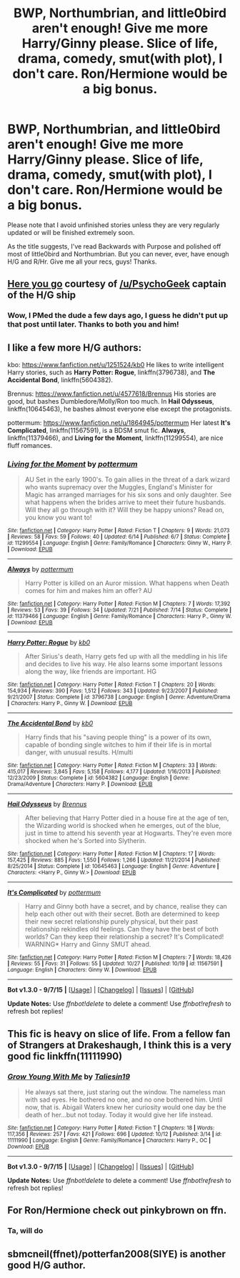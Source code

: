 #+TITLE: BWP, Northumbrian, and little0bird aren't enough! Give me more Harry/Ginny please. Slice of life, drama, comedy, smut(with plot), I don't care. Ron/Hermione would be a big bonus.

* BWP, Northumbrian, and little0bird aren't enough! Give me more Harry/Ginny please. Slice of life, drama, comedy, smut(with plot), I don't care. Ron/Hermione would be a big bonus.
:PROPERTIES:
:Author: raddaya
:Score: 17
:DateUnix: 1446559584.0
:DateShort: 2015-Nov-03
:FlairText: Request
:END:
Please note that I avoid unfinished stories unless they are very regularly updated or will be finished extremely soon.

As the title suggests, I've read Backwards with Purpose and polished off most of little0bird and Northumbrian. But you can never, ever, have enough H/G and R/Hr. Give me all your recs, guys! Thanks.


** [[https://www.reddit.com/r/HPfanfiction/comments/3qly1j/looking_for_harryginny_fics/cwh2icq][Here you go]] courtesy of [[/u/PsychoGeek]] captain of the H/G ship
:PROPERTIES:
:Author: Ryder10
:Score: 5
:DateUnix: 1446562530.0
:DateShort: 2015-Nov-03
:END:

*** Wow, I PMed the dude a few days ago, I guess he didn't put up that post until later. Thanks to both you and him!
:PROPERTIES:
:Author: raddaya
:Score: 1
:DateUnix: 1446562633.0
:DateShort: 2015-Nov-03
:END:


** I like a few more H/G authors:

kbo: [[https://www.fanfiction.net/u/1251524/kb0]] He likes to write intelligent Harry stories, such as *Harry Potter: Rogue*, linkffn(3796738), and *The Accidental Bond*, linkffn(5604382).

Brennus: [[https://www.fanfiction.net/u/4577618/Brennus]] His stories are good, but bashes Dumbledore/Molly/Ron too much. In *Hail Odysseus*, linkffn(10645463), he bashes almost everyone else except the protagonists.

pottermum: [[https://www.fanfiction.net/u/1864945/pottermum]] Her latest *It's Complicated*, linkffn(11567591), is a BDSM smut fic. *Always*, linkffn(11379466), and *Living for the Moment*, linkffn(11299554), are nice fluff romances.
:PROPERTIES:
:Author: InquisitorCOC
:Score: 2
:DateUnix: 1446567885.0
:DateShort: 2015-Nov-03
:END:

*** [[http://www.fanfiction.net/s/11299554/1/][*/Living for the Moment/*]] by [[https://www.fanfiction.net/u/1864945/pottermum][/pottermum/]]

#+begin_quote
  AU Set in the early 1900's. To gain allies in the threat of a dark wizard who wants supremacy over the Muggles, England's Minister for Magic has arranged marriages for his six sons and only daughter. See what happens when the brides arrive to meet their future husbands. Will they all go through with it? Will they be happy unions? Read on, you know you want to!
#+end_quote

^{/Site/: [[http://www.fanfiction.net/][fanfiction.net]] *|* /Category/: Harry Potter *|* /Rated/: Fiction T *|* /Chapters/: 9 *|* /Words/: 21,073 *|* /Reviews/: 58 *|* /Favs/: 59 *|* /Follows/: 40 *|* /Updated/: 6/14 *|* /Published/: 6/7 *|* /Status/: Complete *|* /id/: 11299554 *|* /Language/: English *|* /Genre/: Family/Romance *|* /Characters/: Ginny W., Harry P. *|* /Download/: [[http://www.p0ody-files.com/ff_to_ebook/mobile/makeEpub.php?id=11299554][EPUB]]}

--------------

[[http://www.fanfiction.net/s/11379466/1/][*/Always/*]] by [[https://www.fanfiction.net/u/1864945/pottermum][/pottermum/]]

#+begin_quote
  Harry Potter is killed on an Auror mission. What happens when Death comes for him and makes him an offer? AU
#+end_quote

^{/Site/: [[http://www.fanfiction.net/][fanfiction.net]] *|* /Category/: Harry Potter *|* /Rated/: Fiction M *|* /Chapters/: 7 *|* /Words/: 17,392 *|* /Reviews/: 53 *|* /Favs/: 39 *|* /Follows/: 34 *|* /Updated/: 7/21 *|* /Published/: 7/14 *|* /Status/: Complete *|* /id/: 11379466 *|* /Language/: English *|* /Genre/: Family/Romance *|* /Characters/: Harry P., Ginny W. *|* /Download/: [[http://www.p0ody-files.com/ff_to_ebook/mobile/makeEpub.php?id=11379466][EPUB]]}

--------------

[[http://www.fanfiction.net/s/3796738/1/][*/Harry Potter: Rogue/*]] by [[https://www.fanfiction.net/u/1251524/kb0][/kb0/]]

#+begin_quote
  After Sirius's death, Harry gets fed up with all the meddling in his life and decides to live his way. He also learns some important lessons along the way, like friends are important. HG
#+end_quote

^{/Site/: [[http://www.fanfiction.net/][fanfiction.net]] *|* /Category/: Harry Potter *|* /Rated/: Fiction T *|* /Chapters/: 20 *|* /Words/: 154,934 *|* /Reviews/: 390 *|* /Favs/: 1,512 *|* /Follows/: 343 *|* /Updated/: 9/23/2007 *|* /Published/: 9/21/2007 *|* /Status/: Complete *|* /id/: 3796738 *|* /Language/: English *|* /Genre/: Adventure/Drama *|* /Characters/: Harry P., Ginny W. *|* /Download/: [[http://www.p0ody-files.com/ff_to_ebook/mobile/makeEpub.php?id=3796738][EPUB]]}

--------------

[[http://www.fanfiction.net/s/5604382/1/][*/The Accidental Bond/*]] by [[https://www.fanfiction.net/u/1251524/kb0][/kb0/]]

#+begin_quote
  Harry finds that his "saving people thing" is a power of its own, capable of bonding single witches to him if their life is in mortal danger, with unusual results. H/multi
#+end_quote

^{/Site/: [[http://www.fanfiction.net/][fanfiction.net]] *|* /Category/: Harry Potter *|* /Rated/: Fiction M *|* /Chapters/: 33 *|* /Words/: 415,017 *|* /Reviews/: 3,845 *|* /Favs/: 5,158 *|* /Follows/: 4,177 *|* /Updated/: 1/16/2013 *|* /Published/: 12/23/2009 *|* /Status/: Complete *|* /id/: 5604382 *|* /Language/: English *|* /Genre/: Drama/Adventure *|* /Characters/: Harry P. *|* /Download/: [[http://www.p0ody-files.com/ff_to_ebook/mobile/makeEpub.php?id=5604382][EPUB]]}

--------------

[[http://www.fanfiction.net/s/10645463/1/][*/Hail Odysseus/*]] by [[https://www.fanfiction.net/u/4577618/Brennus][/Brennus/]]

#+begin_quote
  After believing that Harry Potter died in a house fire at the age of ten, the Wizarding world is shocked when he emerges, out of the blue, just in time to attend his seventh year at Hogwarts. They're even more shocked when he's Sorted into Slytherin.
#+end_quote

^{/Site/: [[http://www.fanfiction.net/][fanfiction.net]] *|* /Category/: Harry Potter *|* /Rated/: Fiction M *|* /Chapters/: 17 *|* /Words/: 157,425 *|* /Reviews/: 885 *|* /Favs/: 1,550 *|* /Follows/: 1,266 *|* /Updated/: 11/21/2014 *|* /Published/: 8/25/2014 *|* /Status/: Complete *|* /id/: 10645463 *|* /Language/: English *|* /Genre/: Adventure *|* /Characters/: <Harry P., Ginny W.> *|* /Download/: [[http://www.p0ody-files.com/ff_to_ebook/mobile/makeEpub.php?id=10645463][EPUB]]}

--------------

[[http://www.fanfiction.net/s/11567591/1/][*/It's Complicated/*]] by [[https://www.fanfiction.net/u/1864945/pottermum][/pottermum/]]

#+begin_quote
  Harry and Ginny both have a secret, and by chance, realise they can help each other out with their secret. Both are determined to keep their new secret relationship purely physical, but their past relationship rekindles old feelings. Can they have the best of both worlds? Can they keep their relationship a secret? It's Complicated! WARNING* Harry and Ginny SMUT ahead.
#+end_quote

^{/Site/: [[http://www.fanfiction.net/][fanfiction.net]] *|* /Category/: Harry Potter *|* /Rated/: Fiction M *|* /Chapters/: 7 *|* /Words/: 18,426 *|* /Reviews/: 55 *|* /Favs/: 31 *|* /Follows/: 55 *|* /Updated/: 10/27 *|* /Published/: 10/19 *|* /id/: 11567591 *|* /Language/: English *|* /Characters/: Ginny W. *|* /Download/: [[http://www.p0ody-files.com/ff_to_ebook/mobile/makeEpub.php?id=11567591][EPUB]]}

--------------

*Bot v1.3.0 - 9/7/15* *|* [[[https://github.com/tusing/reddit-ffn-bot/wiki/Usage][Usage]]] | [[[https://github.com/tusing/reddit-ffn-bot/wiki/Changelog][Changelog]]] | [[[https://github.com/tusing/reddit-ffn-bot/issues/][Issues]]] | [[[https://github.com/tusing/reddit-ffn-bot/][GitHub]]]

*Update Notes:* Use /ffnbot!delete/ to delete a comment! Use /ffnbot!refresh/ to refresh bot replies!
:PROPERTIES:
:Author: FanfictionBot
:Score: 2
:DateUnix: 1446567915.0
:DateShort: 2015-Nov-03
:END:


** This fic is heavy on slice of life. From a fellow fan of Strangers at Drakeshaugh, I think this is a very good fic linkffn(11111990)
:PROPERTIES:
:Score: 2
:DateUnix: 1446742575.0
:DateShort: 2015-Nov-05
:END:

*** [[http://www.fanfiction.net/s/11111990/1/][*/Grow Young With Me/*]] by [[https://www.fanfiction.net/u/997444/Taliesin19][/Taliesin19/]]

#+begin_quote
  He always sat there, just staring out the window. The nameless man with sad eyes. He bothered no one, and no one bothered him. Until now, that is. Abigail Waters knew her curiosity would one day be the death of her...but not today. Today it would give her life instead.
#+end_quote

^{/Site/: [[http://www.fanfiction.net/][fanfiction.net]] *|* /Category/: Harry Potter *|* /Rated/: Fiction T *|* /Chapters/: 18 *|* /Words/: 117,356 *|* /Reviews/: 257 *|* /Favs/: 421 *|* /Follows/: 696 *|* /Updated/: 10/12 *|* /Published/: 3/14 *|* /id/: 11111990 *|* /Language/: English *|* /Genre/: Family/Romance *|* /Characters/: Harry P., OC *|* /Download/: [[http://www.p0ody-files.com/ff_to_ebook/mobile/makeEpub.php?id=11111990][EPUB]]}

--------------

*Bot v1.3.0 - 9/7/15* *|* [[[https://github.com/tusing/reddit-ffn-bot/wiki/Usage][Usage]]] | [[[https://github.com/tusing/reddit-ffn-bot/wiki/Changelog][Changelog]]] | [[[https://github.com/tusing/reddit-ffn-bot/issues/][Issues]]] | [[[https://github.com/tusing/reddit-ffn-bot/][GitHub]]]

*Update Notes:* Use /ffnbot!delete/ to delete a comment! Use /ffnbot!refresh/ to refresh bot replies!
:PROPERTIES:
:Author: FanfictionBot
:Score: 1
:DateUnix: 1446742653.0
:DateShort: 2015-Nov-05
:END:


** For Ron/Hermione check out pinkybrown on ffn.
:PROPERTIES:
:Author: boomberrybella
:Score: 1
:DateUnix: 1446559951.0
:DateShort: 2015-Nov-03
:END:

*** Ta, will do
:PROPERTIES:
:Author: raddaya
:Score: 1
:DateUnix: 1446560894.0
:DateShort: 2015-Nov-03
:END:


** sbmcneil(ffnet)/potterfan2008(SIYE) is another good H/G author.
:PROPERTIES:
:Author: stefvh
:Score: 1
:DateUnix: 1446674246.0
:DateShort: 2015-Nov-05
:END:
